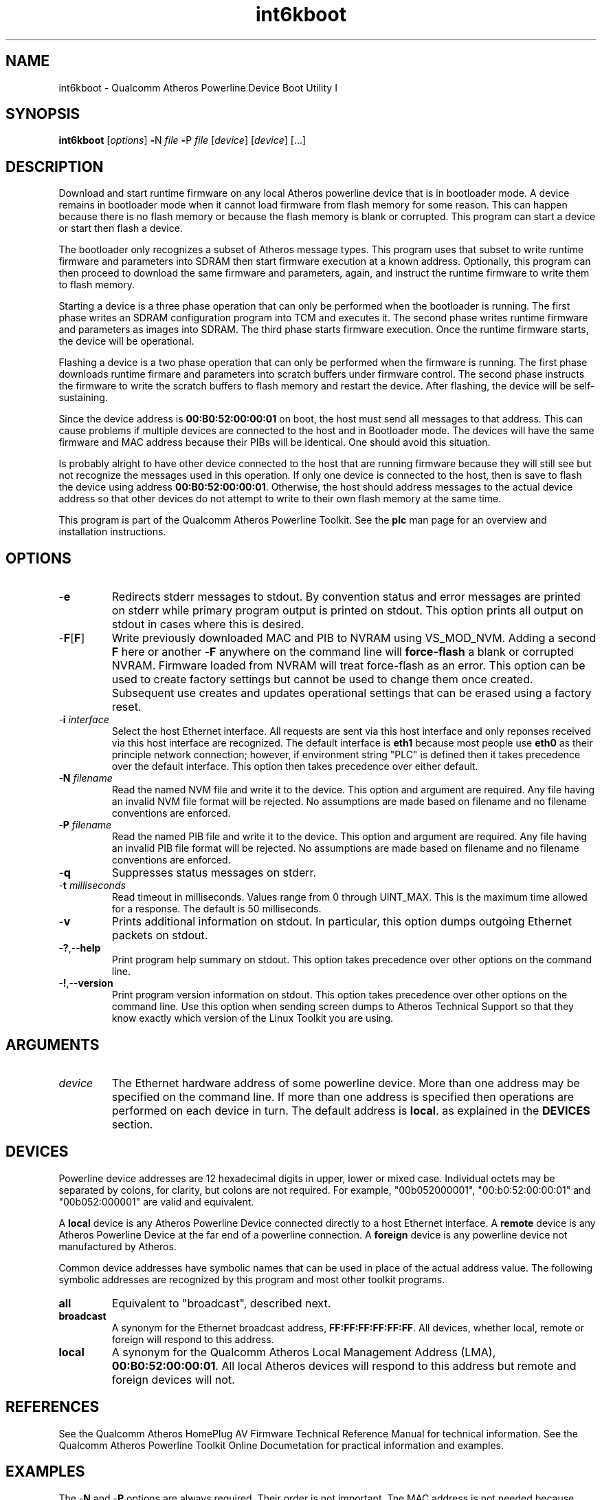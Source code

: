 .TH int6kboot 7 "June 2012" "plc-utils-2.1.1" "Qualcomm Atheros Powerline Toolkit"
.SH NAME
int6kboot - Qualcomm Atheros Powerline Device Boot Utility I
.SH SYNOPSIS
.BR int6kboot
.RI [ options ] 
.BR - N 
.IR file 
.BR - P 
.IR file
.RI [ device ]
.RI [ device ]
[...]
.SH DESCRIPTION
Download and start runtime firmware on any local Atheros powerline device that is in bootloader mode. A device remains in bootloader mode when it cannot load firmware from flash memory for some reason. This can happen because there is no flash memory or because the flash memory is blank or corrupted. This program can start a device or start then flash a device.
.PP
The bootloader only recognizes a subset of Atheros message types. This program uses that subset to write runtime firmware and parameters into SDRAM then start firmware execution at a known address. Optionally, this program can then proceed to download the same firmware and parameters, again, and instruct the runtime firmware to write them to flash memory.
.PP
Starting a device is a three phase operation that can only be performed when the bootloader is running. 
The first phase writes an SDRAM configuration program into TCM and executes it. 
The second phase writes runtime firmware and parameters as images into SDRAM. 
The third phase starts firmware execution. Once the runtime firmware starts, the device will be operational. 
.PP
Flashing a device is a two phase operation that can only be performed when the firmware is running. 
The first phase downloads runtime firmare and parameters into scratch buffers under firmware control. 
The second phase instructs the firmware to write the scratch buffers to flash memory and restart the device. 
After flashing, the device will be self-sustaining. 
.PP
Since the device address is \fB00:B0:52:00:00:01\fR on boot, the host must send all messages to that address. 
This can cause problems if multiple devices are connected to the host and in Bootloader mode.
The devices will have the same firmware and MAC address because their PIBs will be identical. 
One should avoid this situation. 
.PP
Is probably alright to have other device connected to the host that are running firmware because they will still see but not recognize the messages used in this operation.
If only one device is connected to the host, then is save to flash the device using address \fB00:B0:52:00:00:01\fR. 
Otherwise, the host should address messages to the actual device address so that other devices do not attempt to write to their own flash memory at the same time.
.PP
This program is part of the Qualcomm Atheros Powerline Toolkit. See the \fBplc\fR man page for an overview and installation instructions. 
.SH OPTIONS
.TP
.RB - e
Redirects stderr messages to stdout. By convention status and error messages are printed on stderr while primary program output is printed on stdout. This option prints all output on stdout in cases where this is desired.
.TP
.RB - F [ F ]
Write previously downloaded MAC and PIB to NVRAM using VS_MOD_NVM. Adding a second \fBF\fR here or another -\fBF\fR anywhere on the command line will \fBforce-flash\fR a blank or corrupted NVRAM. Firmware loaded from NVRAM will treat force-flash as an error. This option can be used to create factory settings but cannot be used to change them once created. Subsequent use creates and updates operational settings that can be erased using a factory reset.
.TP
-\fB\i \fIinterface\fR
Select the host Ethernet interface. All requests are sent via this host interface and only reponses received via this host interface are recognized. The default interface is \fBeth1\fR because most people use \fBeth0\fR as their principle network connection; however, if environment string "PLC" is defined then it takes precedence over the default interface. This option then takes precedence over either default.
.TP 
-\fBN \fIfilename\fR
Read the named NVM file and write it to the device. This option and argument are required. Any file having an invalid NVM file format will be rejected. No assumptions are made based on filename and no filename conventions are enforced.
.TP
-\fBP \fIfilename\fR
Read the named PIB file and write it to the device. This option and argument are required. Any file having an invalid PIB file format will be rejected. No assumptions are made based on filename and no filename conventions are enforced.
.TP
.RB - q
Suppresses status messages on stderr. 
.TP
-\fBt \fImilliseconds\fR
Read timeout in milliseconds. Values range from 0 through UINT_MAX. This is the maximum time allowed for a response. The default is 50 milliseconds.
.TP
.RB - v
Prints additional information on stdout. In particular, this option dumps outgoing Ethernet packets on stdout.
.TP
.RB - ? ,-- help
Print program help summary on stdout. This option takes precedence over other options on the command line. 
.TP
.RB - ! ,-- version
Print program version information on stdout. This option takes precedence over other options on the command line. Use this option when sending screen dumps to Atheros Technical Support so that they know exactly which version of the Linux Toolkit you are using.
.SH ARGUMENTS
.TP
.IR device
The Ethernet hardware address of some powerline device. More than one address may be specified on the command line. If more than one address is specified then operations are performed on each device in turn. The default address is \fBlocal\fR. as explained in the \fBDEVICES\fR section.
.SH DEVICES
Powerline device addresses are 12 hexadecimal digits in upper, lower or mixed case. Individual octets may be separated by colons, for clarity, but colons are not required. For example, "00b052000001", "00:b0:52:00:00:01" and "00b052:000001" are valid and equivalent.
.PP
A \fBlocal\fR device is any Atheros Powerline Device connected directly to a host Ethernet interface. A \fBremote\fR device is any Atheros Powerline Device at the far end of a powerline connection. A \fBforeign\fR device is any powerline device not manufactured by Atheros.
.PP
Common device addresses have symbolic names that can be used in place of the actual address value. The following symbolic addresses are recognized by this program and most other toolkit programs. 
.TP
.BR all
Equivalent to "broadcast", described next.
.TP
.BR broadcast
A synonym for the Ethernet broadcast address, \fBFF:FF:FF:FF:FF:FF\fR. All devices, whether local, remote or foreign will respond to this address.
.TP
.BR local
A synonym for the Qualcomm Atheros Local Management Address (LMA), \fB00:B0:52:00:00:01\fR. All local Atheros devices will respond to this address but remote and foreign devices will not. 
.SH REFERENCES
See the Qualcomm Atheros HomePlug AV Firmware Technical Reference Manual for technical information. See the Qualcomm Atheros Powerline Toolkit Online Documetation for practical information and examples.
.SH EXAMPLES
The -\fBN\fR and -\fBP\fR options are always required. Their order is not important. Tne MAC address is not needed because devices default to address 00:B0:52:00:00:01 (the program default address) in bootloader mode. Once this operation completes, firmware is running in SDRAM but the NVRAM, if present, has not been programmed. This operation is common for flash-less devices. If we reset the device at this point then the device will return to bootloader mode.
.PP
   int6kboot -N test.nvm -P test.pib
   # eth0 00:B0:52:00:00:01 Write SDRAM Configuration
   # eth0 00:B0:52:00:00:01 Written.
   # eth0 00:B0:52:00:00:01 Write to device memory
   # eth0 00:B0:52:00:00:01 Written.
   # eth0 00:B0:52:00:00:01 Write to device memory
   # eth0 00:B0:52:00:00:01 Written.
   # eth0 00:B0:52:00:00:01 Start Firmware
   # eth0 00:B0:52:00:00:01 Started.
.PP
The next example does the same thing but performs the extra steps needed to program NVRAM. It first downloads the firmware image from file \fBtest.nvm\fR and the parameter block image from file \fBtest.pib\fR using VS_WR_MEM then starts firmware execution using VS_ST_MAC. Once runtime firmware has started, it downloads the same firmware image and parameter block image (again) using VS_WR_MOD and commits them to NVRAM using VS_MOD_NVM. 
.PP
   int6kboot -N test.nvm -P test.pib -F
   # eth0 00:B0:52:00:00:01 Write SDRAM Configuration
   # eth0 00:B0:52:00:00:01 Written.
   # eth0 00:B0:52:00:00:01 Write to device memory
   # eth0 00:B0:52:00:00:01 Written.
   # eth0 00:B0:52:00:00:01 Write to device memory
   # eth0 00:B0:52:00:00:01 Written.
   # eth0 00:B0:52:00:00:01 Start Firmware
   # eth0 00:B0:52:00:00:01 Started.
   # eth0 00:B0:52:00:00:01 Write MAC as module
   # eth0 00:B0:52:00:00:01 Written.
   # eth0 00:B0:52:00:00:01 Write PIB as module
   # eth0 00:B0:52:00:00:01 Written.
   # eth0 00:B0:52:00:00:01 Flash Device
   # eth0 00:B0:52:00:00:01 Flashed.
.SH DISCLAIMER
Atheros HomePlug AV Vendor Specific Management Message structure and content is proprietary to Qualcomm Atheros, Ocala FL USA. Consequently, public information may not be available. Qualcomm Atheros reserves the right to modify message structure and content in future firmware releases without any obligation to notify or compensate users of this program.
.SH SEE ALSO
.BR plc ( 7 ), 
.BR ampboot ( 7 ), 
.BR chknvm ( 7 ), 
.BR chkpib ( 7 ), 
.BR int6k ( 7 ), 
.BR modpib ( 7 ) 
.SH CREDITS
 Charles Maier <charles.maier@qca.qualcomm.com>
